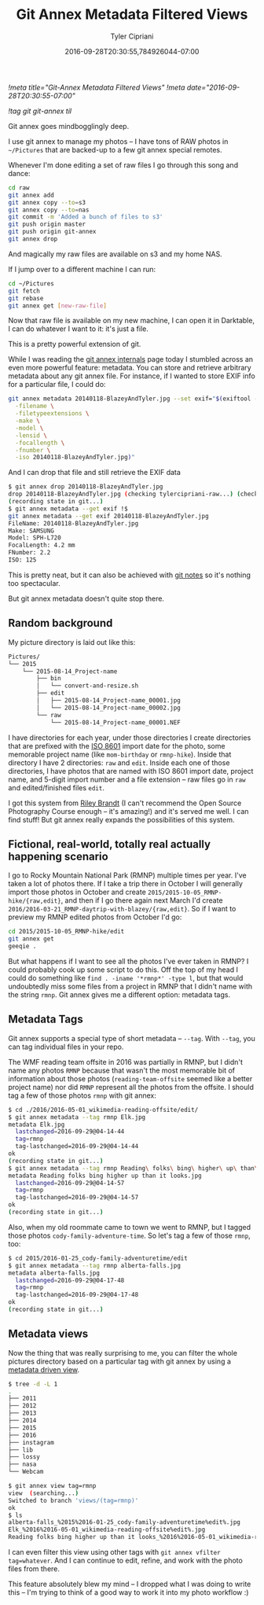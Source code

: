 #+TITLE: Git Annex Metadata Filtered Views
#+AUTHOR: Tyler Cipriani
#+DATE: 2016-09-28T20:30:55,784926044-07:00
[[!meta title="Git-Annex Metadata Filtered Views"]]
[[!meta date="2016-09-28T20:30:55-07:00"]]

[[!tag git git-annex til]]

Git annex goes mindbogglingly deep.

I use git annex to manage my photos – I have tons of RAW photos in =~/Pictures= that are backed-up to a few git annex special remotes.

Whenever I'm done editing a set of raw files I go through this song and dance:

#+BEGIN_SRC sh
cd raw
git annex add
git annex copy --to=s3
git annex copy --to=nas
git commit -m 'Added a bunch of files to s3'
git push origin master
git push origin git-annex
git annex drop
#+END_SRC

And magically my raw files are available on s3 and my home NAS.

If I jump over to a different machine I can run:

#+BEGIN_SRC sh
cd ~/Pictures
git fetch
git rebase
git annex get [new-raw-file]
#+END_SRC

Now that raw file is available on my new machine, I can open it in Darktable, I can do whatever I want to it: it's just a file.

This is a pretty powerful extension of git.

While I was reading the [[https://git-annex.branchable.com/internals/][git annex internals]] page today I stumbled
across an even more powerful feature: metadata. You can store and
retrieve arbitrary metadata about any git annex file. For instance, if
I wanted to store EXIF info for a particular file, I could do:

#+BEGIN_SRC sh
git annex metadata 20140118-BlazeyAndTyler.jpg --set exif="$(exiftool -S \
  -filename \
  -filetypeextensions \
  -make \
  -model \
  -lensid \
  -focallength \
  -fnumber \
  -iso 20140118-BlazeyAndTyler.jpg)"
#+END_SRC

And I can drop that file and still retrieve the EXIF data

#+BEGIN_SRC sh
$ git annex drop 20140118-BlazeyAndTyler.jpg
drop 20140118-BlazeyAndTyler.jpg (checking tylercipriani-raw...) (checking tylercipriani-raw...) (checking tylercipriani-raw...) ok
(recording state in git...)
$ git annex metadata --get exif !$
git annex metadata --get exif 20140118-BlazeyAndTyler.jpg
FileName: 20140118-BlazeyAndTyler.jpg
Make: SAMSUNG
Model: SPH-L720
FocalLength: 4.2 mm
FNumber: 2.2
ISO: 125
#+END_SRC

This is pretty neat, but it can also be achieved with [[https://tylercipriani.com/blog/2016/08/abusing-git-notes/][git notes]] so it's nothing too spectacular.

But git annex metadata doesn't quite stop there.

** Random background

My picture directory is laid out like this:

#+BEGIN_SRC txt
Pictures/
└── 2015
    └── 2015-08-14_Project-name
        ├── bin
        │   └── convert-and-resize.sh
        ├── edit
        │   ├── 2015-08-14_Project-name_00001.jpg
        │   └── 2015-08-14_Project-name_00002.jpg
        └── raw
            └── 2015-08-14_Project-name_00001.NEF
#+END_SRC

I have directories for each year, under those directories I create
directories that are prefixed with the [[https://xkcd.com/1179/][ISO 8601]] import date for the photo, some
memorable project name (like =mom-birthday= or =rmnp-hike=).
Inside that directory I have 2 directories: =raw= and =edit=. Inside
each one of those directories, I have photos that are named with ISO
8601 import date, project name, and 5-digit import number and a file
extension – raw files go in =raw= and edited/finished files =edit=.

I got this system from [[http://www.rileybrandt.com/lessons/][Riley Brandt]] (I can't recommend the Open Source
Photography Course enough – it's amazing!) and it's served me well. I
can find stuff! But git annex really expands the possibilities of this system.

** Fictional, real-world, totally real actually happening scenario

I go to Rocky Mountain National Park (RMNP) multiple times per year.
I've taken a lot of photos there. If I take a trip there in October I
will generally import those photos in October and create
=2015/2015-10-05_RMNP-hike/{raw,edit}=, and then if I go there again
next March I'd create
=2016/2016-03-21_RMNP-daytrip-with-blazey/{raw,edit}=. So if I want to
preview my RMNP edited photos from October I'd go:

#+BEGIN_SRC sh
cd 2015/2015-10-05_RMNP-hike/edit
git annex get
geeqie .
#+END_SRC

But what happens if I want to see all the photos I've ever taken in
RMNP? I could probably cook up some script to do this. Off the top of
my head I could do something like =find . -iname '*rmnp*' -type l=,
but that would undoubtedly miss some files from a project in RMNP that
I didn't name with the string =rmnp=. Git annex gives me a different
option: metadata tags.

** Metadata Tags

Git annex supports a special type of short metadata – =--tag=. With
=--tag=, you can tag individual files in your repo.

The WMF reading team offsite in 2016 was partially in RMNP, but I didn't
name any photos =RMNP= because that wasn't the most memorable bit
of information about those photos (=reading-team-offsite= seemed like
a better project name) nor did =RMNP= represent all the photos from
the offsite. I should tag a few of those photos =rmnp= with git annex:

#+BEGIN_SRC sh
$ cd ./2016/2016-05-01_wikimedia-reading-offsite/edit/
$ git annex metadata --tag rmnp Elk.jpg
metadata Elk.jpg 
  lastchanged=2016-09-29@04-14-44
  tag=rmnp
  tag-lastchanged=2016-09-29@04-14-44
ok
(recording state in git...)
$ git annex metadata --tag rmnp Reading\ folks\ bing\ higher\ up\ than\ it\ looks.jpg
metadata Reading folks bing higher up than it looks.jpg 
  lastchanged=2016-09-29@04-14-57
  tag=rmnp
  tag-lastchanged=2016-09-29@04-14-57
ok
(recording state in git...)
#+END_SRC

Also, when my old roommate came to town we went to RMNP, but I tagged
those photos =cody-family-adventure-time=. So let's
tag a few of those =rmnp=, too:

#+BEGIN_SRC sh
$ cd 2015/2016-01-25_cody-family-adventuretime/edit
$ git annex metadata --tag rmnp alberta-falls.jpg
metadata alberta-falls.jpg 
  lastchanged=2016-09-29@04-17-48
  tag=rmnp
  tag-lastchanged=2016-09-29@04-17-48
ok
(recording state in git...)
#+END_SRC

** Metadata views

Now the thing that was really surprising to me, you can filter the whole pictures directory based on a particular tag with git annex by
using a [[https://git-annex.branchable.com/tips/metadata_driven_views/][metadata driven view]].

#+BEGIN_SRC sh
$ tree -d -L 1
.
├── 2011
├── 2012
├── 2013
├── 2014
├── 2015
├── 2016
├── instagram
├── lib
├── lossy
├── nasa
└── Webcam

$ git annex view tag=rmnp
view  (searching...) 
Switched to branch 'views/(tag=rmnp)'
ok
$ ls
alberta-falls_%2015%2016-01-25_cody-family-adventuretime%edit%.jpg
Elk_%2016%2016-05-01_wikimedia-reading-offsite%edit%.jpg
Reading folks bing higher up than it looks_%2016%2016-05-01_wikimedia-reading-offsite%edit%.jpg
#+END_SRC

I can even filter this view using other tags with ~git annex vfilter tag=whatever~. And I can continue to edit, refine, and work with the photo files from there.

This feature absolutely blew my mind – I dropped what I was doing to write this – I'm trying to think of a good way to work it into my photo workflow :)
